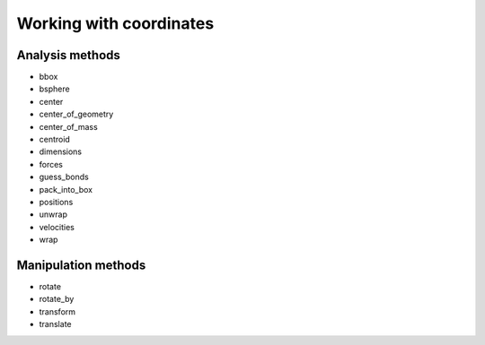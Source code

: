 .. -*- coding: utf-8 -*-
.. _working_with_coordinates::

========================
Working with coordinates
========================

Analysis methods
----------------

* bbox
* bsphere
* center
* center_of_geometry
* center_of_mass
* centroid
* dimensions
* forces
* guess_bonds
* pack_into_box
* positions
* unwrap
* velocities
* wrap

Manipulation methods
--------------------

* rotate
* rotate_by
* transform
* translate